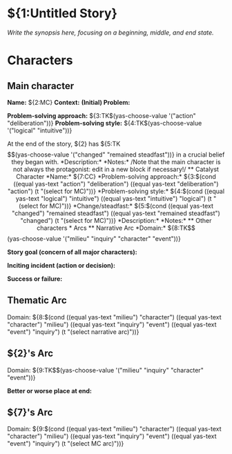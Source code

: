 # -*- mode: snippet -*-
# name: Plot Template
# key: plot
# --
* ${1:Untitled Story}

/Write the synopsis here, focusing on a beginning, middle, and end state./

* Characters

** Main character

*Name:* ${2:MC}
*Context:*
*(Initial) Problem:*

*Problem-solving approach:* ${3:TK$(yas-choose-value '("action" "deliberation"))}
*Problem-solving style:* ${4:TK$(yas-choose-value '("logical" "intuitive"))}

At the end of the story, ${2} has ${5:TK$$(yas-choose-value '("changed" "remained steadfast"))} in a crucial belief they began with.

*Description:*

*Notes:*

/Note that the main character is not always the protagonist: edit in a new block if necessary!/

** Catalyst Character

*Name:* ${7:CC}
*Problem-solving approach:* ${3:$(cond ((equal yas-text "action") "deliberation") ((equal yas-text "deliberation") "action") (t "(select for MC)"))}
*Problem-solving style:* ${4:$(cond ((equal yas-text "logical") "intuitive") ((equal yas-text "intuitive") "logical") (t "(select for MC)"))}
*Change/steadfast:* ${5:$(cond ((equal yas-text "changed") "remained steadfast") ((equal yas-text "remained steadfast") "changed") (t "(select for MC)"))}

*Description:*

*Notes:*

** Other characters

* Arcs

** Narrative Arc

*Domain:* ${8:TK$$(yas-choose-value '("milieu" "inquiry" "character" "event"))}

*Story goal (concern of all major characters):*

*Inciting incident (action or decision):*

*Success or failure:*

** Thematic Arc

Domain: ${8:$(cond ((equal yas-text "milieu") "character") ((equal yas-text "character") "milieu") ((equal yas-text "inquiry") "event") ((equal yas-text "event") "inquiry") (t "(select narrative arc)"))}

** ${2}'s Arc

Domain: ${9:TK$$(yas-choose-value '("milieu" "inquiry" "character" "event"))}

*Better or worse place at end:*

** ${7}'s Arc

Domain: ${9:$(cond ((equal yas-text "milieu") "character") ((equal yas-text "character") "milieu") ((equal yas-text "inquiry") "event") ((equal yas-text "event") "inquiry") (t "(select MC arc)"))}
